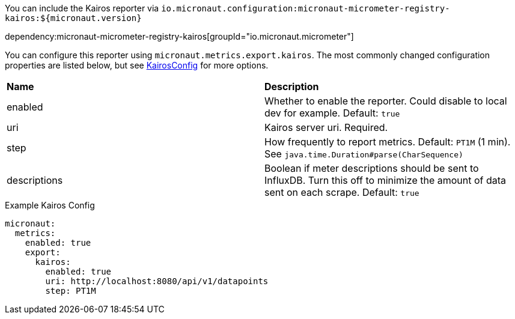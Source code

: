 You can include the Kairos reporter via `io.micronaut.configuration:micronaut-micrometer-registry-kairos:${micronaut.version}`

dependency:micronaut-micrometer-registry-kairos[groupId="io.micronaut.micrometer"]

You can configure this reporter using `micronaut.metrics.export.kairos`. The most commonly changed configuration properties are listed below, but see
https://github.com/micrometer-metrics/micrometer/blob/master/implementations/micrometer-registry-kairos/src/main/java/io/micrometer/kairos/KairosConfig.java[KairosConfig]
for more options.

|=======
|*Name* |*Description*
|enabled |Whether to enable the reporter. Could disable to local dev for example. Default: `true`
|uri | Kairos server uri. Required.
|step |How frequently to report metrics. Default: `PT1M` (1 min).  See `java.time.Duration#parse(CharSequence)`
|descriptions | Boolean if meter descriptions should be sent to InfluxDB. Turn this off to minimize the amount of data sent on each scrape. Default: `true`
|=======


.Example Kairos Config
[source,yml]
----
micronaut:
  metrics:
    enabled: true
    export:
      kairos:
        enabled: true
        uri: http://localhost:8080/api/v1/datapoints
        step: PT1M
----

